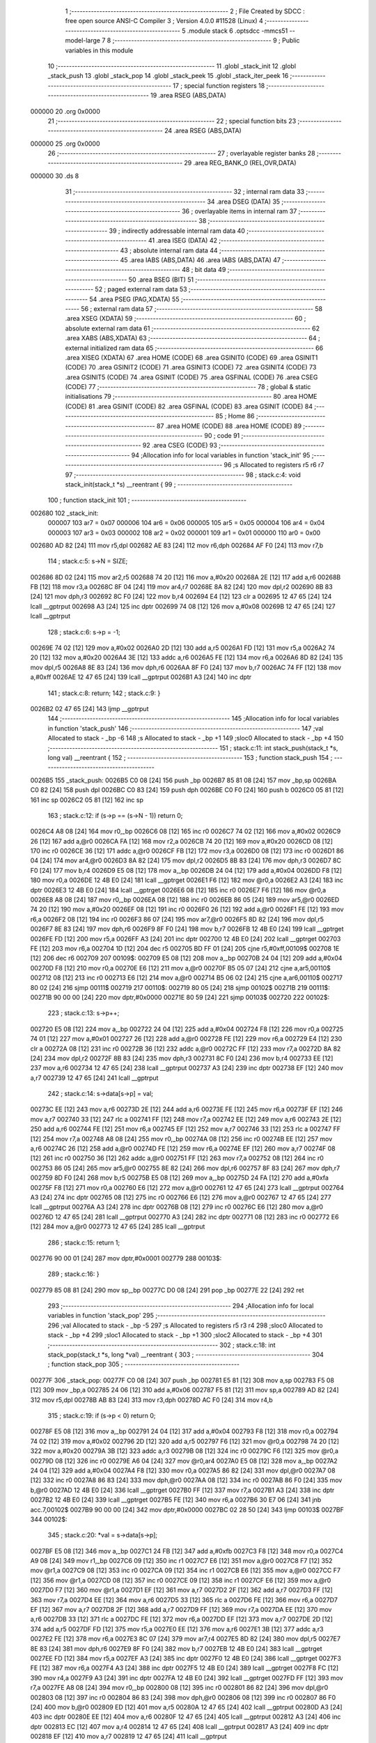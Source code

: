                                       1 ;--------------------------------------------------------
                                      2 ; File Created by SDCC : free open source ANSI-C Compiler
                                      3 ; Version 4.0.0 #11528 (Linux)
                                      4 ;--------------------------------------------------------
                                      5 	.module stack
                                      6 	.optsdcc -mmcs51 --model-large
                                      7 	
                                      8 ;--------------------------------------------------------
                                      9 ; Public variables in this module
                                     10 ;--------------------------------------------------------
                                     11 	.globl _stack_init
                                     12 	.globl _stack_push
                                     13 	.globl _stack_pop
                                     14 	.globl _stack_peek
                                     15 	.globl _stack_iter_peek
                                     16 ;--------------------------------------------------------
                                     17 ; special function registers
                                     18 ;--------------------------------------------------------
                                     19 	.area RSEG    (ABS,DATA)
      000000                         20 	.org 0x0000
                                     21 ;--------------------------------------------------------
                                     22 ; special function bits
                                     23 ;--------------------------------------------------------
                                     24 	.area RSEG    (ABS,DATA)
      000000                         25 	.org 0x0000
                                     26 ;--------------------------------------------------------
                                     27 ; overlayable register banks
                                     28 ;--------------------------------------------------------
                                     29 	.area REG_BANK_0	(REL,OVR,DATA)
      000000                         30 	.ds 8
                                     31 ;--------------------------------------------------------
                                     32 ; internal ram data
                                     33 ;--------------------------------------------------------
                                     34 	.area DSEG    (DATA)
                                     35 ;--------------------------------------------------------
                                     36 ; overlayable items in internal ram 
                                     37 ;--------------------------------------------------------
                                     38 ;--------------------------------------------------------
                                     39 ; indirectly addressable internal ram data
                                     40 ;--------------------------------------------------------
                                     41 	.area ISEG    (DATA)
                                     42 ;--------------------------------------------------------
                                     43 ; absolute internal ram data
                                     44 ;--------------------------------------------------------
                                     45 	.area IABS    (ABS,DATA)
                                     46 	.area IABS    (ABS,DATA)
                                     47 ;--------------------------------------------------------
                                     48 ; bit data
                                     49 ;--------------------------------------------------------
                                     50 	.area BSEG    (BIT)
                                     51 ;--------------------------------------------------------
                                     52 ; paged external ram data
                                     53 ;--------------------------------------------------------
                                     54 	.area PSEG    (PAG,XDATA)
                                     55 ;--------------------------------------------------------
                                     56 ; external ram data
                                     57 ;--------------------------------------------------------
                                     58 	.area XSEG    (XDATA)
                                     59 ;--------------------------------------------------------
                                     60 ; absolute external ram data
                                     61 ;--------------------------------------------------------
                                     62 	.area XABS    (ABS,XDATA)
                                     63 ;--------------------------------------------------------
                                     64 ; external initialized ram data
                                     65 ;--------------------------------------------------------
                                     66 	.area XISEG   (XDATA)
                                     67 	.area HOME    (CODE)
                                     68 	.area GSINIT0 (CODE)
                                     69 	.area GSINIT1 (CODE)
                                     70 	.area GSINIT2 (CODE)
                                     71 	.area GSINIT3 (CODE)
                                     72 	.area GSINIT4 (CODE)
                                     73 	.area GSINIT5 (CODE)
                                     74 	.area GSINIT  (CODE)
                                     75 	.area GSFINAL (CODE)
                                     76 	.area CSEG    (CODE)
                                     77 ;--------------------------------------------------------
                                     78 ; global & static initialisations
                                     79 ;--------------------------------------------------------
                                     80 	.area HOME    (CODE)
                                     81 	.area GSINIT  (CODE)
                                     82 	.area GSFINAL (CODE)
                                     83 	.area GSINIT  (CODE)
                                     84 ;--------------------------------------------------------
                                     85 ; Home
                                     86 ;--------------------------------------------------------
                                     87 	.area HOME    (CODE)
                                     88 	.area HOME    (CODE)
                                     89 ;--------------------------------------------------------
                                     90 ; code
                                     91 ;--------------------------------------------------------
                                     92 	.area CSEG    (CODE)
                                     93 ;------------------------------------------------------------
                                     94 ;Allocation info for local variables in function 'stack_init'
                                     95 ;------------------------------------------------------------
                                     96 ;s                         Allocated to registers r5 r6 r7 
                                     97 ;------------------------------------------------------------
                                     98 ;	stack.c:4: void stack_init(stack_t *s) __reentrant {
                                     99 ;	-----------------------------------------
                                    100 ;	 function stack_init
                                    101 ;	-----------------------------------------
      002680                        102 _stack_init:
                           000007   103 	ar7 = 0x07
                           000006   104 	ar6 = 0x06
                           000005   105 	ar5 = 0x05
                           000004   106 	ar4 = 0x04
                           000003   107 	ar3 = 0x03
                           000002   108 	ar2 = 0x02
                           000001   109 	ar1 = 0x01
                           000000   110 	ar0 = 0x00
      002680 AD 82            [24]  111 	mov	r5,dpl
      002682 AE 83            [24]  112 	mov	r6,dph
      002684 AF F0            [24]  113 	mov	r7,b
                                    114 ;	stack.c:5: s->N = SIZE;
      002686 8D 02            [24]  115 	mov	ar2,r5
      002688 74 20            [12]  116 	mov	a,#0x20
      00268A 2E               [12]  117 	add	a,r6
      00268B FB               [12]  118 	mov	r3,a
      00268C 8F 04            [24]  119 	mov	ar4,r7
      00268E 8A 82            [24]  120 	mov	dpl,r2
      002690 8B 83            [24]  121 	mov	dph,r3
      002692 8C F0            [24]  122 	mov	b,r4
      002694 E4               [12]  123 	clr	a
      002695 12 47 65         [24]  124 	lcall	__gptrput
      002698 A3               [24]  125 	inc	dptr
      002699 74 08            [12]  126 	mov	a,#0x08
      00269B 12 47 65         [24]  127 	lcall	__gptrput
                                    128 ;	stack.c:6: s->p = -1;
      00269E 74 02            [12]  129 	mov	a,#0x02
      0026A0 2D               [12]  130 	add	a,r5
      0026A1 FD               [12]  131 	mov	r5,a
      0026A2 74 20            [12]  132 	mov	a,#0x20
      0026A4 3E               [12]  133 	addc	a,r6
      0026A5 FE               [12]  134 	mov	r6,a
      0026A6 8D 82            [24]  135 	mov	dpl,r5
      0026A8 8E 83            [24]  136 	mov	dph,r6
      0026AA 8F F0            [24]  137 	mov	b,r7
      0026AC 74 FF            [12]  138 	mov	a,#0xff
      0026AE 12 47 65         [24]  139 	lcall	__gptrput
      0026B1 A3               [24]  140 	inc	dptr
                                    141 ;	stack.c:8: return;
                                    142 ;	stack.c:9: }
      0026B2 02 47 65         [24]  143 	ljmp	__gptrput
                                    144 ;------------------------------------------------------------
                                    145 ;Allocation info for local variables in function 'stack_push'
                                    146 ;------------------------------------------------------------
                                    147 ;val                       Allocated to stack - _bp -6
                                    148 ;s                         Allocated to stack - _bp +1
                                    149 ;sloc0                     Allocated to stack - _bp +4
                                    150 ;------------------------------------------------------------
                                    151 ;	stack.c:11: int stack_push(stack_t *s, long val) __reentrant {
                                    152 ;	-----------------------------------------
                                    153 ;	 function stack_push
                                    154 ;	-----------------------------------------
      0026B5                        155 _stack_push:
      0026B5 C0 08            [24]  156 	push	_bp
      0026B7 85 81 08         [24]  157 	mov	_bp,sp
      0026BA C0 82            [24]  158 	push	dpl
      0026BC C0 83            [24]  159 	push	dph
      0026BE C0 F0            [24]  160 	push	b
      0026C0 05 81            [12]  161 	inc	sp
      0026C2 05 81            [12]  162 	inc	sp
                                    163 ;	stack.c:12: if (s->p == (s->N - 1)) return 0;
      0026C4 A8 08            [24]  164 	mov	r0,_bp
      0026C6 08               [12]  165 	inc	r0
      0026C7 74 02            [12]  166 	mov	a,#0x02
      0026C9 26               [12]  167 	add	a,@r0
      0026CA FA               [12]  168 	mov	r2,a
      0026CB 74 20            [12]  169 	mov	a,#0x20
      0026CD 08               [12]  170 	inc	r0
      0026CE 36               [12]  171 	addc	a,@r0
      0026CF FB               [12]  172 	mov	r3,a
      0026D0 08               [12]  173 	inc	r0
      0026D1 86 04            [24]  174 	mov	ar4,@r0
      0026D3 8A 82            [24]  175 	mov	dpl,r2
      0026D5 8B 83            [24]  176 	mov	dph,r3
      0026D7 8C F0            [24]  177 	mov	b,r4
      0026D9 E5 08            [12]  178 	mov	a,_bp
      0026DB 24 04            [12]  179 	add	a,#0x04
      0026DD F8               [12]  180 	mov	r0,a
      0026DE 12 4B E0         [24]  181 	lcall	__gptrget
      0026E1 F6               [12]  182 	mov	@r0,a
      0026E2 A3               [24]  183 	inc	dptr
      0026E3 12 4B E0         [24]  184 	lcall	__gptrget
      0026E6 08               [12]  185 	inc	r0
      0026E7 F6               [12]  186 	mov	@r0,a
      0026E8 A8 08            [24]  187 	mov	r0,_bp
      0026EA 08               [12]  188 	inc	r0
      0026EB 86 05            [24]  189 	mov	ar5,@r0
      0026ED 74 20            [12]  190 	mov	a,#0x20
      0026EF 08               [12]  191 	inc	r0
      0026F0 26               [12]  192 	add	a,@r0
      0026F1 FE               [12]  193 	mov	r6,a
      0026F2 08               [12]  194 	inc	r0
      0026F3 86 07            [24]  195 	mov	ar7,@r0
      0026F5 8D 82            [24]  196 	mov	dpl,r5
      0026F7 8E 83            [24]  197 	mov	dph,r6
      0026F9 8F F0            [24]  198 	mov	b,r7
      0026FB 12 4B E0         [24]  199 	lcall	__gptrget
      0026FE FD               [12]  200 	mov	r5,a
      0026FF A3               [24]  201 	inc	dptr
      002700 12 4B E0         [24]  202 	lcall	__gptrget
      002703 FE               [12]  203 	mov	r6,a
      002704 1D               [12]  204 	dec	r5
      002705 BD FF 01         [24]  205 	cjne	r5,#0xff,00109$
      002708 1E               [12]  206 	dec	r6
      002709                        207 00109$:
      002709 E5 08            [12]  208 	mov	a,_bp
      00270B 24 04            [12]  209 	add	a,#0x04
      00270D F8               [12]  210 	mov	r0,a
      00270E E6               [12]  211 	mov	a,@r0
      00270F B5 05 07         [24]  212 	cjne	a,ar5,00110$
      002712 08               [12]  213 	inc	r0
      002713 E6               [12]  214 	mov	a,@r0
      002714 B5 06 02         [24]  215 	cjne	a,ar6,00110$
      002717 80 02            [24]  216 	sjmp	00111$
      002719                        217 00110$:
      002719 80 05            [24]  218 	sjmp	00102$
      00271B                        219 00111$:
      00271B 90 00 00         [24]  220 	mov	dptr,#0x0000
      00271E 80 59            [24]  221 	sjmp	00103$
      002720                        222 00102$:
                                    223 ;	stack.c:13: s->p++;
      002720 E5 08            [12]  224 	mov	a,_bp
      002722 24 04            [12]  225 	add	a,#0x04
      002724 F8               [12]  226 	mov	r0,a
      002725 74 01            [12]  227 	mov	a,#0x01
      002727 26               [12]  228 	add	a,@r0
      002728 FE               [12]  229 	mov	r6,a
      002729 E4               [12]  230 	clr	a
      00272A 08               [12]  231 	inc	r0
      00272B 36               [12]  232 	addc	a,@r0
      00272C FF               [12]  233 	mov	r7,a
      00272D 8A 82            [24]  234 	mov	dpl,r2
      00272F 8B 83            [24]  235 	mov	dph,r3
      002731 8C F0            [24]  236 	mov	b,r4
      002733 EE               [12]  237 	mov	a,r6
      002734 12 47 65         [24]  238 	lcall	__gptrput
      002737 A3               [24]  239 	inc	dptr
      002738 EF               [12]  240 	mov	a,r7
      002739 12 47 65         [24]  241 	lcall	__gptrput
                                    242 ;	stack.c:14: s->data[s->p] = val;
      00273C EE               [12]  243 	mov	a,r6
      00273D 2E               [12]  244 	add	a,r6
      00273E FE               [12]  245 	mov	r6,a
      00273F EF               [12]  246 	mov	a,r7
      002740 33               [12]  247 	rlc	a
      002741 FF               [12]  248 	mov	r7,a
      002742 EE               [12]  249 	mov	a,r6
      002743 2E               [12]  250 	add	a,r6
      002744 FE               [12]  251 	mov	r6,a
      002745 EF               [12]  252 	mov	a,r7
      002746 33               [12]  253 	rlc	a
      002747 FF               [12]  254 	mov	r7,a
      002748 A8 08            [24]  255 	mov	r0,_bp
      00274A 08               [12]  256 	inc	r0
      00274B EE               [12]  257 	mov	a,r6
      00274C 26               [12]  258 	add	a,@r0
      00274D FE               [12]  259 	mov	r6,a
      00274E EF               [12]  260 	mov	a,r7
      00274F 08               [12]  261 	inc	r0
      002750 36               [12]  262 	addc	a,@r0
      002751 FF               [12]  263 	mov	r7,a
      002752 08               [12]  264 	inc	r0
      002753 86 05            [24]  265 	mov	ar5,@r0
      002755 8E 82            [24]  266 	mov	dpl,r6
      002757 8F 83            [24]  267 	mov	dph,r7
      002759 8D F0            [24]  268 	mov	b,r5
      00275B E5 08            [12]  269 	mov	a,_bp
      00275D 24 FA            [12]  270 	add	a,#0xfa
      00275F F8               [12]  271 	mov	r0,a
      002760 E6               [12]  272 	mov	a,@r0
      002761 12 47 65         [24]  273 	lcall	__gptrput
      002764 A3               [24]  274 	inc	dptr
      002765 08               [12]  275 	inc	r0
      002766 E6               [12]  276 	mov	a,@r0
      002767 12 47 65         [24]  277 	lcall	__gptrput
      00276A A3               [24]  278 	inc	dptr
      00276B 08               [12]  279 	inc	r0
      00276C E6               [12]  280 	mov	a,@r0
      00276D 12 47 65         [24]  281 	lcall	__gptrput
      002770 A3               [24]  282 	inc	dptr
      002771 08               [12]  283 	inc	r0
      002772 E6               [12]  284 	mov	a,@r0
      002773 12 47 65         [24]  285 	lcall	__gptrput
                                    286 ;	stack.c:15: return 1;
      002776 90 00 01         [24]  287 	mov	dptr,#0x0001
      002779                        288 00103$:
                                    289 ;	stack.c:16: }
      002779 85 08 81         [24]  290 	mov	sp,_bp
      00277C D0 08            [24]  291 	pop	_bp
      00277E 22               [24]  292 	ret
                                    293 ;------------------------------------------------------------
                                    294 ;Allocation info for local variables in function 'stack_pop'
                                    295 ;------------------------------------------------------------
                                    296 ;val                       Allocated to stack - _bp -5
                                    297 ;s                         Allocated to registers r5 r3 r4 
                                    298 ;sloc0                     Allocated to stack - _bp +4
                                    299 ;sloc1                     Allocated to stack - _bp +1
                                    300 ;sloc2                     Allocated to stack - _bp +4
                                    301 ;------------------------------------------------------------
                                    302 ;	stack.c:18: int stack_pop(stack_t *s, long *val) __reentrant {
                                    303 ;	-----------------------------------------
                                    304 ;	 function stack_pop
                                    305 ;	-----------------------------------------
      00277F                        306 _stack_pop:
      00277F C0 08            [24]  307 	push	_bp
      002781 E5 81            [12]  308 	mov	a,sp
      002783 F5 08            [12]  309 	mov	_bp,a
      002785 24 06            [12]  310 	add	a,#0x06
      002787 F5 81            [12]  311 	mov	sp,a
      002789 AD 82            [24]  312 	mov	r5,dpl
      00278B AB 83            [24]  313 	mov	r3,dph
      00278D AC F0            [24]  314 	mov	r4,b
                                    315 ;	stack.c:19: if (s->p < 0) return 0;
      00278F E5 08            [12]  316 	mov	a,_bp
      002791 24 04            [12]  317 	add	a,#0x04
      002793 F8               [12]  318 	mov	r0,a
      002794 74 02            [12]  319 	mov	a,#0x02
      002796 2D               [12]  320 	add	a,r5
      002797 F6               [12]  321 	mov	@r0,a
      002798 74 20            [12]  322 	mov	a,#0x20
      00279A 3B               [12]  323 	addc	a,r3
      00279B 08               [12]  324 	inc	r0
      00279C F6               [12]  325 	mov	@r0,a
      00279D 08               [12]  326 	inc	r0
      00279E A6 04            [24]  327 	mov	@r0,ar4
      0027A0 E5 08            [12]  328 	mov	a,_bp
      0027A2 24 04            [12]  329 	add	a,#0x04
      0027A4 F8               [12]  330 	mov	r0,a
      0027A5 86 82            [24]  331 	mov	dpl,@r0
      0027A7 08               [12]  332 	inc	r0
      0027A8 86 83            [24]  333 	mov	dph,@r0
      0027AA 08               [12]  334 	inc	r0
      0027AB 86 F0            [24]  335 	mov	b,@r0
      0027AD 12 4B E0         [24]  336 	lcall	__gptrget
      0027B0 FF               [12]  337 	mov	r7,a
      0027B1 A3               [24]  338 	inc	dptr
      0027B2 12 4B E0         [24]  339 	lcall	__gptrget
      0027B5 FE               [12]  340 	mov	r6,a
      0027B6 30 E7 06         [24]  341 	jnb	acc.7,00102$
      0027B9 90 00 00         [24]  342 	mov	dptr,#0x0000
      0027BC 02 28 50         [24]  343 	ljmp	00103$
      0027BF                        344 00102$:
                                    345 ;	stack.c:20: *val = s->data[s->p];
      0027BF E5 08            [12]  346 	mov	a,_bp
      0027C1 24 FB            [12]  347 	add	a,#0xfb
      0027C3 F8               [12]  348 	mov	r0,a
      0027C4 A9 08            [24]  349 	mov	r1,_bp
      0027C6 09               [12]  350 	inc	r1
      0027C7 E6               [12]  351 	mov	a,@r0
      0027C8 F7               [12]  352 	mov	@r1,a
      0027C9 08               [12]  353 	inc	r0
      0027CA 09               [12]  354 	inc	r1
      0027CB E6               [12]  355 	mov	a,@r0
      0027CC F7               [12]  356 	mov	@r1,a
      0027CD 08               [12]  357 	inc	r0
      0027CE 09               [12]  358 	inc	r1
      0027CF E6               [12]  359 	mov	a,@r0
      0027D0 F7               [12]  360 	mov	@r1,a
      0027D1 EF               [12]  361 	mov	a,r7
      0027D2 2F               [12]  362 	add	a,r7
      0027D3 FF               [12]  363 	mov	r7,a
      0027D4 EE               [12]  364 	mov	a,r6
      0027D5 33               [12]  365 	rlc	a
      0027D6 FE               [12]  366 	mov	r6,a
      0027D7 EF               [12]  367 	mov	a,r7
      0027D8 2F               [12]  368 	add	a,r7
      0027D9 FF               [12]  369 	mov	r7,a
      0027DA EE               [12]  370 	mov	a,r6
      0027DB 33               [12]  371 	rlc	a
      0027DC FE               [12]  372 	mov	r6,a
      0027DD EF               [12]  373 	mov	a,r7
      0027DE 2D               [12]  374 	add	a,r5
      0027DF FD               [12]  375 	mov	r5,a
      0027E0 EE               [12]  376 	mov	a,r6
      0027E1 3B               [12]  377 	addc	a,r3
      0027E2 FE               [12]  378 	mov	r6,a
      0027E3 8C 07            [24]  379 	mov	ar7,r4
      0027E5 8D 82            [24]  380 	mov	dpl,r5
      0027E7 8E 83            [24]  381 	mov	dph,r6
      0027E9 8F F0            [24]  382 	mov	b,r7
      0027EB 12 4B E0         [24]  383 	lcall	__gptrget
      0027EE FD               [12]  384 	mov	r5,a
      0027EF A3               [24]  385 	inc	dptr
      0027F0 12 4B E0         [24]  386 	lcall	__gptrget
      0027F3 FE               [12]  387 	mov	r6,a
      0027F4 A3               [24]  388 	inc	dptr
      0027F5 12 4B E0         [24]  389 	lcall	__gptrget
      0027F8 FC               [12]  390 	mov	r4,a
      0027F9 A3               [24]  391 	inc	dptr
      0027FA 12 4B E0         [24]  392 	lcall	__gptrget
      0027FD FF               [12]  393 	mov	r7,a
      0027FE A8 08            [24]  394 	mov	r0,_bp
      002800 08               [12]  395 	inc	r0
      002801 86 82            [24]  396 	mov	dpl,@r0
      002803 08               [12]  397 	inc	r0
      002804 86 83            [24]  398 	mov	dph,@r0
      002806 08               [12]  399 	inc	r0
      002807 86 F0            [24]  400 	mov	b,@r0
      002809 ED               [12]  401 	mov	a,r5
      00280A 12 47 65         [24]  402 	lcall	__gptrput
      00280D A3               [24]  403 	inc	dptr
      00280E EE               [12]  404 	mov	a,r6
      00280F 12 47 65         [24]  405 	lcall	__gptrput
      002812 A3               [24]  406 	inc	dptr
      002813 EC               [12]  407 	mov	a,r4
      002814 12 47 65         [24]  408 	lcall	__gptrput
      002817 A3               [24]  409 	inc	dptr
      002818 EF               [12]  410 	mov	a,r7
      002819 12 47 65         [24]  411 	lcall	__gptrput
                                    412 ;	stack.c:21: s->p--;
      00281C E5 08            [12]  413 	mov	a,_bp
      00281E 24 04            [12]  414 	add	a,#0x04
      002820 F8               [12]  415 	mov	r0,a
      002821 86 82            [24]  416 	mov	dpl,@r0
      002823 08               [12]  417 	inc	r0
      002824 86 83            [24]  418 	mov	dph,@r0
      002826 08               [12]  419 	inc	r0
      002827 86 F0            [24]  420 	mov	b,@r0
      002829 12 4B E0         [24]  421 	lcall	__gptrget
      00282C FE               [12]  422 	mov	r6,a
      00282D A3               [24]  423 	inc	dptr
      00282E 12 4B E0         [24]  424 	lcall	__gptrget
      002831 FF               [12]  425 	mov	r7,a
      002832 1E               [12]  426 	dec	r6
      002833 BE FF 01         [24]  427 	cjne	r6,#0xff,00110$
      002836 1F               [12]  428 	dec	r7
      002837                        429 00110$:
      002837 E5 08            [12]  430 	mov	a,_bp
      002839 24 04            [12]  431 	add	a,#0x04
      00283B F8               [12]  432 	mov	r0,a
      00283C 86 82            [24]  433 	mov	dpl,@r0
      00283E 08               [12]  434 	inc	r0
      00283F 86 83            [24]  435 	mov	dph,@r0
      002841 08               [12]  436 	inc	r0
      002842 86 F0            [24]  437 	mov	b,@r0
      002844 EE               [12]  438 	mov	a,r6
      002845 12 47 65         [24]  439 	lcall	__gptrput
      002848 A3               [24]  440 	inc	dptr
      002849 EF               [12]  441 	mov	a,r7
      00284A 12 47 65         [24]  442 	lcall	__gptrput
                                    443 ;	stack.c:22: return 1;
      00284D 90 00 01         [24]  444 	mov	dptr,#0x0001
      002850                        445 00103$:
                                    446 ;	stack.c:23: }
      002850 85 08 81         [24]  447 	mov	sp,_bp
      002853 D0 08            [24]  448 	pop	_bp
      002855 22               [24]  449 	ret
                                    450 ;------------------------------------------------------------
                                    451 ;Allocation info for local variables in function 'stack_peek'
                                    452 ;------------------------------------------------------------
                                    453 ;val                       Allocated to stack - _bp -5
                                    454 ;s                         Allocated to registers r7 r6 r5 
                                    455 ;sloc0                     Allocated to stack - _bp +1
                                    456 ;------------------------------------------------------------
                                    457 ;	stack.c:25: int stack_peek(stack_t *s, long *val) __reentrant {
                                    458 ;	-----------------------------------------
                                    459 ;	 function stack_peek
                                    460 ;	-----------------------------------------
      002856                        461 _stack_peek:
      002856 C0 08            [24]  462 	push	_bp
      002858 85 81 08         [24]  463 	mov	_bp,sp
      00285B 05 81            [12]  464 	inc	sp
      00285D 05 81            [12]  465 	inc	sp
      00285F 05 81            [12]  466 	inc	sp
      002861 AF 82            [24]  467 	mov	r7,dpl
      002863 AE 83            [24]  468 	mov	r6,dph
      002865 AD F0            [24]  469 	mov	r5,b
                                    470 ;	stack.c:26: if (s->p < 0) return 0;
      002867 74 02            [12]  471 	mov	a,#0x02
      002869 2F               [12]  472 	add	a,r7
      00286A FB               [12]  473 	mov	r3,a
      00286B 74 20            [12]  474 	mov	a,#0x20
      00286D 3E               [12]  475 	addc	a,r6
      00286E FA               [12]  476 	mov	r2,a
      00286F 8D 04            [24]  477 	mov	ar4,r5
      002871 8B 82            [24]  478 	mov	dpl,r3
      002873 8A 83            [24]  479 	mov	dph,r2
      002875 8C F0            [24]  480 	mov	b,r4
      002877 12 4B E0         [24]  481 	lcall	__gptrget
      00287A FB               [12]  482 	mov	r3,a
      00287B A3               [24]  483 	inc	dptr
      00287C 12 4B E0         [24]  484 	lcall	__gptrget
      00287F FC               [12]  485 	mov	r4,a
      002880 30 E7 05         [24]  486 	jnb	acc.7,00102$
      002883 90 00 00         [24]  487 	mov	dptr,#0x0000
      002886 80 5E            [24]  488 	sjmp	00103$
      002888                        489 00102$:
                                    490 ;	stack.c:27: *val = s->data[s->p];
      002888 E5 08            [12]  491 	mov	a,_bp
      00288A 24 FB            [12]  492 	add	a,#0xfb
      00288C F8               [12]  493 	mov	r0,a
      00288D A9 08            [24]  494 	mov	r1,_bp
      00288F 09               [12]  495 	inc	r1
      002890 E6               [12]  496 	mov	a,@r0
      002891 F7               [12]  497 	mov	@r1,a
      002892 08               [12]  498 	inc	r0
      002893 09               [12]  499 	inc	r1
      002894 E6               [12]  500 	mov	a,@r0
      002895 F7               [12]  501 	mov	@r1,a
      002896 08               [12]  502 	inc	r0
      002897 09               [12]  503 	inc	r1
      002898 E6               [12]  504 	mov	a,@r0
      002899 F7               [12]  505 	mov	@r1,a
      00289A EB               [12]  506 	mov	a,r3
      00289B 2B               [12]  507 	add	a,r3
      00289C FB               [12]  508 	mov	r3,a
      00289D EC               [12]  509 	mov	a,r4
      00289E 33               [12]  510 	rlc	a
      00289F FC               [12]  511 	mov	r4,a
      0028A0 EB               [12]  512 	mov	a,r3
      0028A1 2B               [12]  513 	add	a,r3
      0028A2 FB               [12]  514 	mov	r3,a
      0028A3 EC               [12]  515 	mov	a,r4
      0028A4 33               [12]  516 	rlc	a
      0028A5 FC               [12]  517 	mov	r4,a
      0028A6 EB               [12]  518 	mov	a,r3
      0028A7 2F               [12]  519 	add	a,r7
      0028A8 FB               [12]  520 	mov	r3,a
      0028A9 EC               [12]  521 	mov	a,r4
      0028AA 3E               [12]  522 	addc	a,r6
      0028AB FC               [12]  523 	mov	r4,a
      0028AC 8B 82            [24]  524 	mov	dpl,r3
      0028AE 8C 83            [24]  525 	mov	dph,r4
      0028B0 8D F0            [24]  526 	mov	b,r5
      0028B2 12 4B E0         [24]  527 	lcall	__gptrget
      0028B5 FB               [12]  528 	mov	r3,a
      0028B6 A3               [24]  529 	inc	dptr
      0028B7 12 4B E0         [24]  530 	lcall	__gptrget
      0028BA FC               [12]  531 	mov	r4,a
      0028BB A3               [24]  532 	inc	dptr
      0028BC 12 4B E0         [24]  533 	lcall	__gptrget
      0028BF FD               [12]  534 	mov	r5,a
      0028C0 A3               [24]  535 	inc	dptr
      0028C1 12 4B E0         [24]  536 	lcall	__gptrget
      0028C4 FF               [12]  537 	mov	r7,a
      0028C5 A8 08            [24]  538 	mov	r0,_bp
      0028C7 08               [12]  539 	inc	r0
      0028C8 86 82            [24]  540 	mov	dpl,@r0
      0028CA 08               [12]  541 	inc	r0
      0028CB 86 83            [24]  542 	mov	dph,@r0
      0028CD 08               [12]  543 	inc	r0
      0028CE 86 F0            [24]  544 	mov	b,@r0
      0028D0 EB               [12]  545 	mov	a,r3
      0028D1 12 47 65         [24]  546 	lcall	__gptrput
      0028D4 A3               [24]  547 	inc	dptr
      0028D5 EC               [12]  548 	mov	a,r4
      0028D6 12 47 65         [24]  549 	lcall	__gptrput
      0028D9 A3               [24]  550 	inc	dptr
      0028DA ED               [12]  551 	mov	a,r5
      0028DB 12 47 65         [24]  552 	lcall	__gptrput
      0028DE A3               [24]  553 	inc	dptr
      0028DF EF               [12]  554 	mov	a,r7
      0028E0 12 47 65         [24]  555 	lcall	__gptrput
                                    556 ;	stack.c:28: return 1;
      0028E3 90 00 01         [24]  557 	mov	dptr,#0x0001
      0028E6                        558 00103$:
                                    559 ;	stack.c:29: }
      0028E6 85 08 81         [24]  560 	mov	sp,_bp
      0028E9 D0 08            [24]  561 	pop	_bp
      0028EB 22               [24]  562 	ret
                                    563 ;------------------------------------------------------------
                                    564 ;Allocation info for local variables in function 'stack_iter_peek'
                                    565 ;------------------------------------------------------------
                                    566 ;iter                      Allocated to stack - _bp -4
                                    567 ;_ctx                      Allocated to stack - _bp -7
                                    568 ;s                         Allocated to stack - _bp +1
                                    569 ;j                         Allocated to registers 
                                    570 ;r                         Allocated to registers r2 r7 
                                    571 ;------------------------------------------------------------
                                    572 ;	stack.c:31: int stack_iter_peek(stack_t *s, stack_iter_t iter, void *_ctx) __reentrant {
                                    573 ;	-----------------------------------------
                                    574 ;	 function stack_iter_peek
                                    575 ;	-----------------------------------------
      0028EC                        576 _stack_iter_peek:
      0028EC C0 08            [24]  577 	push	_bp
      0028EE 85 81 08         [24]  578 	mov	_bp,sp
      0028F1 C0 82            [24]  579 	push	dpl
      0028F3 C0 83            [24]  580 	push	dph
      0028F5 C0 F0            [24]  581 	push	b
                                    582 ;	stack.c:34: if (s->p < 0) return 0;
      0028F7 A8 08            [24]  583 	mov	r0,_bp
      0028F9 08               [12]  584 	inc	r0
      0028FA 74 02            [12]  585 	mov	a,#0x02
      0028FC 26               [12]  586 	add	a,@r0
      0028FD FB               [12]  587 	mov	r3,a
      0028FE 74 20            [12]  588 	mov	a,#0x20
      002900 08               [12]  589 	inc	r0
      002901 36               [12]  590 	addc	a,@r0
      002902 FA               [12]  591 	mov	r2,a
      002903 08               [12]  592 	inc	r0
      002904 86 04            [24]  593 	mov	ar4,@r0
      002906 8B 82            [24]  594 	mov	dpl,r3
      002908 8A 83            [24]  595 	mov	dph,r2
      00290A 8C F0            [24]  596 	mov	b,r4
      00290C 12 4B E0         [24]  597 	lcall	__gptrget
      00290F FB               [12]  598 	mov	r3,a
      002910 A3               [24]  599 	inc	dptr
      002911 12 4B E0         [24]  600 	lcall	__gptrget
      002914 FC               [12]  601 	mov	r4,a
      002915 30 E7 06         [24]  602 	jnb	acc.7,00102$
      002918 90 00 00         [24]  603 	mov	dptr,#0x0000
      00291B 02 29 BA         [24]  604 	ljmp	00109$
      00291E                        605 00102$:
                                    606 ;	stack.c:36: for (j = s->p, r = 0; j >= 0; j--) {
      00291E 7A 00            [12]  607 	mov	r2,#0x00
      002920 7F 00            [12]  608 	mov	r7,#0x00
      002922                        609 00107$:
      002922 EC               [12]  610 	mov	a,r4
      002923 30 E7 03         [24]  611 	jnb	acc.7,00129$
      002926 02 29 B6         [24]  612 	ljmp	00105$
      002929                        613 00129$:
                                    614 ;	stack.c:37: r = iter(_ctx, s->data[j]);
      002929 EB               [12]  615 	mov	a,r3
      00292A 2B               [12]  616 	add	a,r3
      00292B FD               [12]  617 	mov	r5,a
      00292C EC               [12]  618 	mov	a,r4
      00292D 33               [12]  619 	rlc	a
      00292E FE               [12]  620 	mov	r6,a
      00292F ED               [12]  621 	mov	a,r5
      002930 2D               [12]  622 	add	a,r5
      002931 FD               [12]  623 	mov	r5,a
      002932 EE               [12]  624 	mov	a,r6
      002933 33               [12]  625 	rlc	a
      002934 FE               [12]  626 	mov	r6,a
      002935 C0 03            [24]  627 	push	ar3
      002937 C0 04            [24]  628 	push	ar4
      002939 A8 08            [24]  629 	mov	r0,_bp
      00293B 08               [12]  630 	inc	r0
      00293C ED               [12]  631 	mov	a,r5
      00293D 26               [12]  632 	add	a,@r0
      00293E FD               [12]  633 	mov	r5,a
      00293F EE               [12]  634 	mov	a,r6
      002940 08               [12]  635 	inc	r0
      002941 36               [12]  636 	addc	a,@r0
      002942 FC               [12]  637 	mov	r4,a
      002943 08               [12]  638 	inc	r0
      002944 86 06            [24]  639 	mov	ar6,@r0
      002946 8D 82            [24]  640 	mov	dpl,r5
      002948 8C 83            [24]  641 	mov	dph,r4
      00294A 8E F0            [24]  642 	mov	b,r6
      00294C 12 4B E0         [24]  643 	lcall	__gptrget
      00294F FD               [12]  644 	mov	r5,a
      002950 A3               [24]  645 	inc	dptr
      002951 12 4B E0         [24]  646 	lcall	__gptrget
      002954 FC               [12]  647 	mov	r4,a
      002955 A3               [24]  648 	inc	dptr
      002956 12 4B E0         [24]  649 	lcall	__gptrget
      002959 FE               [12]  650 	mov	r6,a
      00295A A3               [24]  651 	inc	dptr
      00295B 12 4B E0         [24]  652 	lcall	__gptrget
      00295E FB               [12]  653 	mov	r3,a
      00295F C0 04            [24]  654 	push	ar4
      002961 C0 03            [24]  655 	push	ar3
      002963 C0 05            [24]  656 	push	ar5
      002965 C0 04            [24]  657 	push	ar4
      002967 C0 06            [24]  658 	push	ar6
      002969 C0 03            [24]  659 	push	ar3
      00296B 12 29 70         [24]  660 	lcall	00130$
      00296E 80 1A            [24]  661 	sjmp	00131$
      002970                        662 00130$:
      002970 E5 08            [12]  663 	mov	a,_bp
      002972 24 FC            [12]  664 	add	a,#0xfc
      002974 F8               [12]  665 	mov	r0,a
      002975 E6               [12]  666 	mov	a,@r0
      002976 C0 E0            [24]  667 	push	acc
      002978 08               [12]  668 	inc	r0
      002979 E6               [12]  669 	mov	a,@r0
      00297A C0 E0            [24]  670 	push	acc
      00297C E5 08            [12]  671 	mov	a,_bp
      00297E 24 F9            [12]  672 	add	a,#0xf9
      002980 F8               [12]  673 	mov	r0,a
      002981 86 82            [24]  674 	mov	dpl,@r0
      002983 08               [12]  675 	inc	r0
      002984 86 83            [24]  676 	mov	dph,@r0
      002986 08               [12]  677 	inc	r0
      002987 86 F0            [24]  678 	mov	b,@r0
      002989 22               [24]  679 	ret
      00298A                        680 00131$:
      00298A AD 82            [24]  681 	mov	r5,dpl
      00298C AE 83            [24]  682 	mov	r6,dph
      00298E E5 81            [12]  683 	mov	a,sp
      002990 24 FC            [12]  684 	add	a,#0xfc
      002992 F5 81            [12]  685 	mov	sp,a
      002994 D0 03            [24]  686 	pop	ar3
      002996 D0 04            [24]  687 	pop	ar4
      002998 8D 02            [24]  688 	mov	ar2,r5
      00299A 8E 07            [24]  689 	mov	ar7,r6
                                    690 ;	stack.c:38: if (r <= 0) break;
      00299C C3               [12]  691 	clr	c
      00299D E4               [12]  692 	clr	a
      00299E 9A               [12]  693 	subb	a,r2
      00299F 74 80            [12]  694 	mov	a,#(0x00 ^ 0x80)
      0029A1 8F F0            [24]  695 	mov	b,r7
      0029A3 63 F0 80         [24]  696 	xrl	b,#0x80
      0029A6 95 F0            [12]  697 	subb	a,b
      0029A8 D0 04            [24]  698 	pop	ar4
      0029AA D0 03            [24]  699 	pop	ar3
      0029AC 50 08            [24]  700 	jnc	00105$
                                    701 ;	stack.c:36: for (j = s->p, r = 0; j >= 0; j--) {
      0029AE 1B               [12]  702 	dec	r3
      0029AF BB FF 01         [24]  703 	cjne	r3,#0xff,00133$
      0029B2 1C               [12]  704 	dec	r4
      0029B3                        705 00133$:
      0029B3 02 29 22         [24]  706 	ljmp	00107$
      0029B6                        707 00105$:
                                    708 ;	stack.c:41: return r;
      0029B6 8A 82            [24]  709 	mov	dpl,r2
      0029B8 8F 83            [24]  710 	mov	dph,r7
      0029BA                        711 00109$:
                                    712 ;	stack.c:42: }
      0029BA 85 08 81         [24]  713 	mov	sp,_bp
      0029BD D0 08            [24]  714 	pop	_bp
      0029BF 22               [24]  715 	ret
                                    716 	.area CSEG    (CODE)
                                    717 	.area CONST   (CODE)
                                    718 	.area XINIT   (CODE)
                                    719 	.area CABS    (ABS,CODE)
